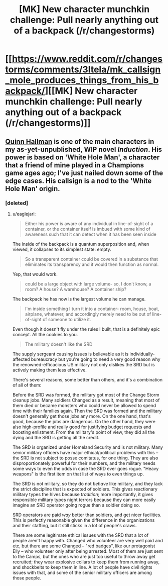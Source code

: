#+TITLE: [MK] New character munchkin challenge: Pull nearly anything out of a backpack (/r/changestorms)

* [[https://www.reddit.com/r/changestorms/comments/3ltela/mk_callsign_mole_produces_things_from_his_backpack/][[MK] New character munchkin challenge: Pull nearly anything out of a backpack (/r/changestorms)]]
:PROPERTIES:
:Author: eaglejarl
:Score: 4
:DateUnix: 1442850136.0
:DateShort: 2015-Sep-21
:END:

** [[https://www.reddit.com/r/changestorms/comments/3ltela/mk_callsign_mole_produces_things_from_his_backpack/][Quinn Hallman]] is one of the main characters in my as-yet-unpublished, WIP novel /Induction/. His power is based on 'White Hole Man', a character that a friend of mine played in a Champions game ages ago; I've just nailed down some of the edge cases. His callsign is a nod to the 'White Hole Man' origin.
:PROPERTIES:
:Author: eaglejarl
:Score: 2
:DateUnix: 1442853149.0
:DateShort: 2015-Sep-21
:END:

*** [deleted]
:PROPERTIES:
:Score: 2
:DateUnix: 1442963997.0
:DateShort: 2015-Sep-23
:END:

**** u/eaglejarl:
#+begin_quote
  Either his power is aware of any individual in line-of-sight of a container, or the container itself is imbued with some kind of awareness such that it can detect when it has been seen inside
#+end_quote

The inside of the backpack is a quantum superposition and, when viewed, it collapses to its simplest state: empty.

#+begin_quote
  So a transparent container could be covered in a substance that eliminates its transparency and it would then function as normal.
#+end_quote

Yep, that would work.

#+begin_quote
  could be a large object with large volume- so, I don't know, a room? A house? A warehouse? A container ship?
#+end_quote

The backpack he has now is the largest volume he can manage.

#+begin_quote
  I'm inside something I turn it into a container- room, house, boat, airplane, whatever, and accordingly merely need to be out of line-of-sight of someone to utilize it.
#+end_quote

Even though it doesn't fly under the rules I built, that is a definitely epic concept. All the cookies to you.

#+begin_quote

  #+begin_quote
    The military doesn't like the SRD
  #+end_quote

  The supply sergeant causing issues is believable as it is individually-affected bureaucracy but you're going to need a very good reason why the renowned-efficacious US military not only dislikes the SRD but is actively making them less effective.
#+end_quote

There's several reasons, some better than others, and it's a combination of all of them:

Before the SRD was formed, the military got most of the Change Storm cleanup jobs. Many soldiers Changed as a result, meaning that most of them died or became monsters who could never be allowed to spend time with their families again. Then the SRD was formed and the military doesn't generally get those jobs any more. On the one hand, that's good, because the jobs are dangerous. On the other hand, they were also high-profile and really good for justifying budget requests and boosting enlistment. From the military's point of view, they did all the dying and the SRD is getting all the credit.

The SRD is organized under Homeland Security and is not military. Many senior military officers have major ethical/political problems with this -- the SRD is not subject to posse comitatus, for one thing. They are also disproportionately powerful for their numbers, and the military needs some ways to even the odds in case the SRD ever goes rogue. "Heavy weapons" is the first item on that list of ways to even things up.

The SRD is not military, so they do not /behave/ like military, and they lack the strict discipline that is expected of soldiers. This gives reactionary military types the hives because /tradition/; more importantly, it gives responsible military types night terrors because they can more easily imagine an SRD operator going rogue than a soldier doing so.

SRD operators are paid /way/ better than soldiers, and get nicer facilities. This is perfectly reasonable given the difference in the organizations and their staffing, but it still sticks in a lot of people's craws.

There are some legitimate ethical issues with the SRD that a lot of people aren't happy with. Changed who volunteer are very well paid and etc, but there are some Changed -- "red badges", like our protagonist Elly -- who volunteer only after being arrested. Most of them are just sent to the Camps, but the ones who are just too useful to throw away get recruited; they wear explosive collars to keep them from running away, and shockbelts to keep them in line. A lot of people have civil rights issues with that, and some of the senior military officers are among those people.
:PROPERTIES:
:Author: eaglejarl
:Score: 2
:DateUnix: 1442974100.0
:DateShort: 2015-Sep-23
:END:
